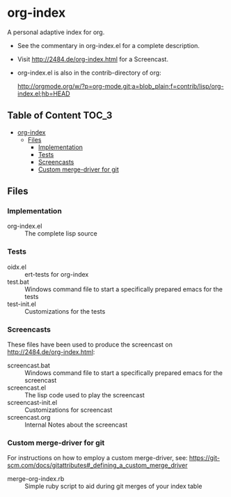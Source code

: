 * org-index

  A personal adaptive index for org.
  

  - See the commentary in org-index.el for a complete description.

  - Visit http://2484.de/org-index.html for a Screencast.


  - org-index.el is also in the contrib-directory of org:

    http://orgmode.org/w/?p=org-mode.git;a=blob_plain;f=contrib/lisp/org-index.el;hb=HEAD

** Table of Content						      :TOC_3:
 - [[#org-index][org-index]]
   - [[#files][Files]]
     - [[#implementation][Implementation]]
     - [[#tests][Tests]]
     - [[#screencasts][Screencasts]]
     - [[#custom-merge-driver-for-git][Custom merge-driver for git]]

** Files

*** Implementation

    - org-index.el :: The complete lisp source

*** Tests
    
    - oidx.el :: ert-tests for org-index
    - test.bat :: Windows command file to start a specifically prepared emacs for the tests
    - test-init.el :: Customizations for the tests

*** Screencasts

    These files have been used to produce the screencast on http://2484.de/org-index.html:

    - screencast.bat :: Windows command file to start a specifically prepared emacs for the screencast
    - screencast.el :: The lisp code used to play the screencast
    - screencast-init.el :: Customizations for screencast
    - screencast.org :: Internal Notes about the screencast
		       	
*** Custom merge-driver for git

    For instructions on how to employ a custom merge-driver, see:
    https://git-scm.com/docs/gitattributes#_defining_a_custom_merge_driver

    - merge-org-index.rb :: Simple ruby script to aid during git merges of your index table
